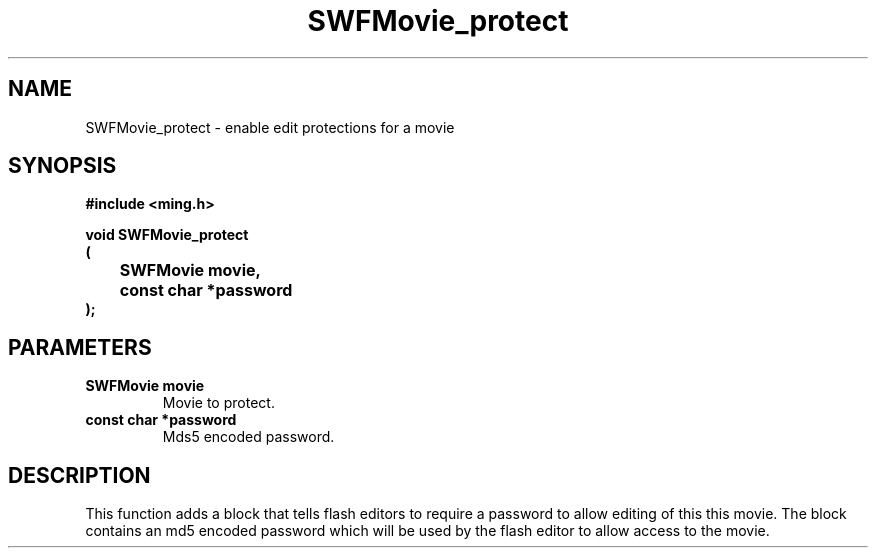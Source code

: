 .\" WARNING! THIS FILE WAS GENERATED AUTOMATICALLY BY c2man!
.\" DO NOT EDIT! CHANGES MADE TO THIS FILE WILL BE LOST!
.TH "SWFMovie_protect" 3 "1 October 2008" "c2man movie.c"
.SH "NAME"
SWFMovie_protect \- enable edit protections for a movie
.SH "SYNOPSIS"
.ft B
#include <ming.h>
.br
.sp
void SWFMovie_protect
.br
(
.br
	SWFMovie movie,
.br
	const char *password
.br
);
.ft R
.SH "PARAMETERS"
.TP
.B "SWFMovie movie"
Movie to protect.
.TP
.B "const char *password"
Mds5 encoded password.
.SH "DESCRIPTION"
This function adds a block that tells flash editors to require a password
to allow editing of this this movie. The block contains an md5 encoded
password which will be used by the flash editor to allow access to the movie.
